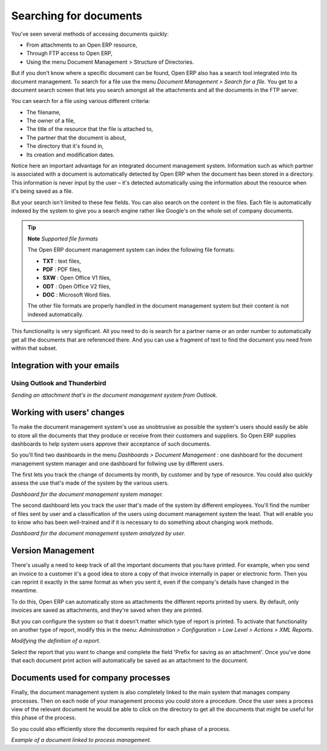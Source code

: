 
.. index:: Search

Searching for documents
------------------------

You've seen several methods of accessing documents quickly:

* From attachments to an Open ERP resource,

* Through FTP access to Open ERP,

* Using the menu Document Management > Structure of Directories.

But if you don't know where a specific document can be found, Open ERP also has a search tool integrated into its document management. To search for a file use the menu *Document Management > Search for a file*. You get to a document search screen that lets you search amongst all the attachments and all the documents in the FTP server.

You can search for a file using various different criteria:

* The filename,

* The owner of a file,

* The title of the resource that the file is attached to,

* The partner that the document is about,

* The directory that it's found in,

* Its creation and modification dates.

Notice here an important advantage for an integrated document management system. Information such as which partner is associated with a document is automatically detected by Open ERP when the document has been stored in a directory. This information is never input by the user – it's detected automatically using the information about the resource when it's being saved as a file.

But your search isn't limited to these few fields. You can also search on the content in the files. Each file is automatically indexed by the system to give you a search engine rather like Google's on the whole set of company documents.

.. tip::   **Note**  *Supported file formats* 

    The Open ERP document management system can index the following file formats:

    * **TXT** : text files,

    * **PDF** : PDF files,

    * **SXW** : Open Office V1 files,

    * **ODT** : Open Office V2 files,

    * **DOC** : Microsoft Word files.

    The other file formats are properly handled in the document management system but their content is not indexed automatically.

This functionality is very significant. All you need to do is search for a partner name or an order number to automatically get all the documents that are referenced there. And you can use a fragment of text to find the document you need from within that subset.

Integration with your emails
=============================

Using Outlook and Thunderbird
^^^^^^^^^^^^^^^^^^^^^^^^^^^^^^

.. image::  images/document_attachment_outlook.png
    :align: center

*Sending an attachment that's in the document management system from Outlook.*

Working with users' changes
============================

To make the document management system's use as unobtrusive as possible the system's users should easily be able to store all the documents that they produce or receive from their customers and suppliers. So Open ERP supplies dashboards to help system users approve their acceptance of such documents.

So you'll find two dashboards in the menu *Dashboards > Document Management* : one dashboard for the document management system manager and one dashboard for follwing use by different users.

The first lets you track the change of documents by month, by customer and by type of resource. You could also quickly assess the use that's made of the system by the various users.

.. image::  images/document_board1.png
    :align: center

*Dashboard for the document management system manager.*

The second dashboard lets you track the user that's made of the system by different employees. You'll find the number of files sent by user and a classification of the users using document management system the least. That will enable you to know who has been well-trained and if it is necessary to do something about changing work methods.

.. image::  images/document_board2.png
    :align: center

*Dashboard for the document management system amalyzed by user.*

Version Management
===================

There's usually a need to keep track of all the important documents that you have printed. For example, when you send an invoice to a customer it's a good idea to store a copy of that invoice internally in paper or electronic form. Then you can reprint it exactly in the same format as when you sent it, even if the company's details have changed in the meantime.

To do this, Open ERP can automatically store as attachments the different reports printed by users. By default, only invoices are saved as attachments, and they're saved when they are printed.

But you can configure the system so that it doesn't matter which type of report is printed. To activate that functionality on another type of report, modify this in the menu: *Administration > Configuration > Low Level > Actions > XML Reports*.

.. image::  images/document_report_modif.png
    :align: center

*Modifying the definition of a report.*

Select the report that you want to change and complete the field 'Prefix for saving as an attachment'. Once you've done that each document print action will automatically be saved as an attachment to the document.

Documents used for company processes
=====================================

Finally, the document management system is also completely linked to the main system that manages company processes. Then on each node of your management process you could store a procedure. Once the user sees a process view of the relevant document he would be able to click on the directory to get all the documents that might be useful for this phase of the process.

So you could also efficiently store the documents required for each phase of a process.

.. image::  images/document_process.png
    :align: center

*Example of a document linked to process management.*

.. Copyright © Open Object Press. All rights reserved.

.. You may take electronic copy of this publication and distribute it if you don't
.. change the content. You can also print a copy to be read by yourself only.

.. We have contracts with different publishers in different countries to sell and
.. distribute paper or electronic based versions of this book (translated or not)
.. in bookstores. This helps to distribute and promote the Open ERP product. It
.. also helps us to create incentives to pay contributors and authors using author
.. rights of these sales.

.. Due to this, grants to translate, modify or sell this book are strictly
.. forbidden, unless Tiny SPRL (representing Open Object Presses) gives you a
.. written authorisation for this.

.. Many of the designations used by manufacturers and suppliers to distinguish their
.. products are claimed as trademarks. Where those designations appear in this book,
.. and Open ERP Press was aware of a trademark claim, the designations have been
.. printed in initial capitals.

.. While every precaution has been taken in the preparation of this book, the publisher
.. and the authors assume no responsibility for errors or omissions, or for damages
.. resulting from the use of the information contained herein.

.. Published by Open ERP Press, Grand Rosière, Belgium
